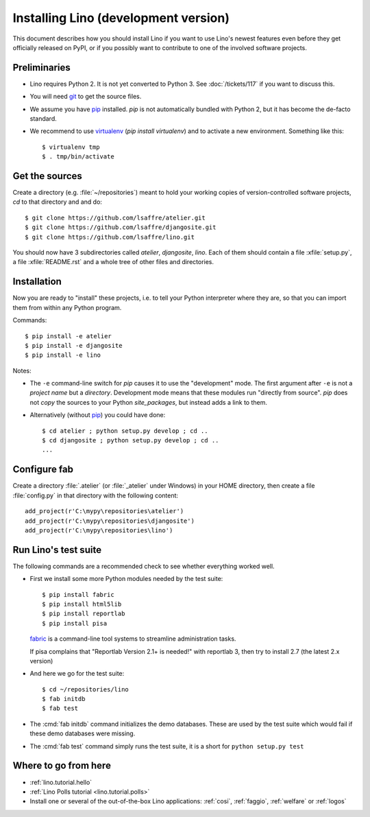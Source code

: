 .. _lino.dev.install:

=====================================
Installing Lino (development version)
=====================================

.. _pip: http://www.pip-installer.org/en/latest/
.. _virtualenv: https://pypi.python.org/pypi/virtualenv
.. _fabric: http://www.fabfile.org/
.. _git: http://git-scm.com/downloads

This document describes how you should install Lino if you want
to use Lino's newest features even before they get officially 
released on PyPI, or if you possibly want to contribute to 
one of the involved software projects. 


Preliminaries
-------------

- Lino requires Python 2. It is not yet converted to Python 3.  See
  :doc:`/tickets/117` if you want to discuss this.

- You will need git_ to get the source files.

- We assume you have pip_ installed. `pip` is not automatically
  bundled with Python 2, but it has become the de-facto standard.

- We recommend to use virtualenv_ (`pip install virtualenv`) and to
  activate a new environment. Something like this::

    $ virtualenv tmp
    $ . tmp/bin/activate

Get the sources
---------------

Create a directory (e.g. :file:`~/repositories`) meant to hold your 
working copies of version-controlled software projects,
`cd` to that directory and and do::

  $ git clone https://github.com/lsaffre/atelier.git
  $ git clone https://github.com/lsaffre/djangosite.git
  $ git clone https://github.com/lsaffre/lino.git

You should now have 3 subdirectories called `atelier`, `djangosite`,
`lino`. Each of them should contain a file :xfile:`setup.py`, a file
:xfile:`README.rst` and a whole tree of other files and directories.

Installation
------------

Now you are ready to "install" these projects, i.e. to tell your
Python interpreter where they are, so that you can import them from
within any Python program.

Commands::

  $ pip install -e atelier
  $ pip install -e djangosite 
  $ pip install -e lino

Notes:

- The ``-e`` command-line switch for `pip` causes it to use the
  "development" mode.  The first argument after ``-e`` is not a
  *project name* but a *directory*.  Development mode means that these
  modules run "directly from source".  `pip` does not *copy* the
  sources to your Python `site_packages`, but instead adds a link to
  them.

- Alternatively (without pip_) you could have done::

      $ cd atelier ; python setup.py develop ; cd ..
      $ cd djangosite ; python setup.py develop ; cd ..
      ...


Configure fab
--------------

Create a directory :file:`.atelier` (or :file:`_atelier` under
Windows) in your HOME directory, then create a file :file:`config.py`
in that directory with the following content::

  add_project(r'C:\mypy\repositories\atelier')
  add_project(r'C:\mypy\repositories\djangosite')
  add_project(r'C:\mypy\repositories\lino')




Run Lino's test suite
---------------------

The following commands are a recommended check to see whether
everything worked well.

- First we install some more Python modules needed by the test suite::

     $ pip install fabric
     $ pip install html5lib
     $ pip install reportlab
     $ pip install pisa

  fabric_ is a command-line tool systems to streamline administration tasks. 

  If pisa complains that "Reportlab Version 2.1+ is needed!" with
  reportlab 3, then try to install 2.7 (the latest 2.x version)

- And here we go for the test suite::

    $ cd ~/repositories/lino
    $ fab initdb
    $ fab test

- The :cmd:`fab initdb` command initializes the demo databases. These
  are used by the test suite which would fail if these demo databases
  were missing.

- The :cmd:`fab test` command simply runs the test suite, it is a short
  for ``python setup.py test``


Where to go from here 
---------------------

- :ref:`lino.tutorial.hello`

- :ref:`Lino Polls tutorial <lino.tutorial.polls>` 

- Install one or several of the out-of-the-box Lino
  applications: :ref:`cosi`, :ref:`faggio`, :ref:`welfare` or
  :ref:`logos`

